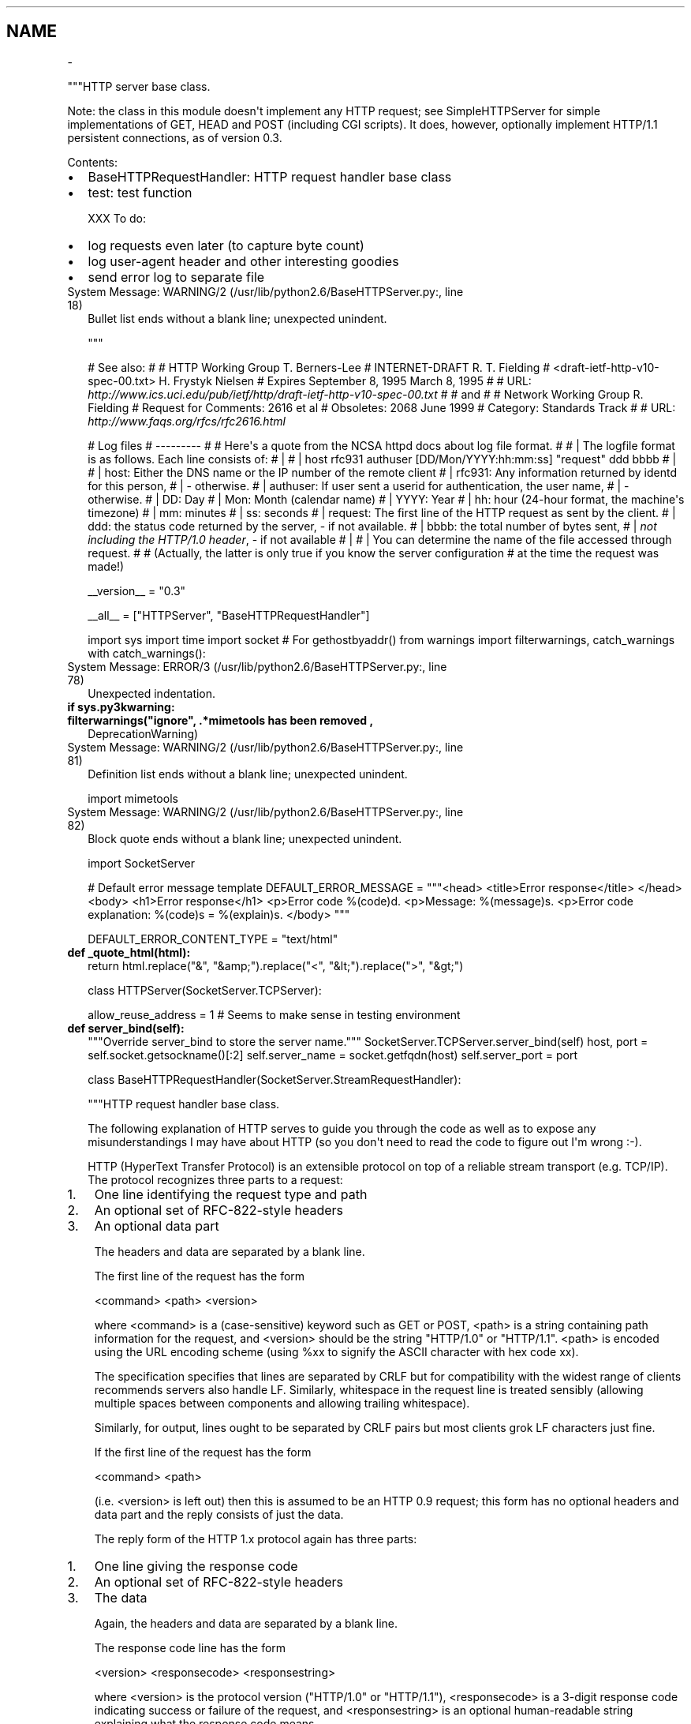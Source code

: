 .TH   "" "" ""
.SH NAME
 \- 
.\" Man page generated from reStructeredText.
.
.sp
"""HTTP server base class.
.sp
Note: the class in this module doesn\(aqt implement any HTTP request; see
SimpleHTTPServer for simple implementations of GET, HEAD and POST
(including CGI scripts).  It does, however, optionally implement HTTP/1.1
persistent connections, as of version 0.3.
.sp
Contents:
.INDENT 0.0
.IP \(bu 2
.
BaseHTTPRequestHandler: HTTP request handler base class
.IP \(bu 2
.
test: test function
.UNINDENT
.sp
XXX To do:
.INDENT 0.0
.IP \(bu 2
.
log requests even later (to capture byte count)
.IP \(bu 2
.
log user\-agent header and other interesting goodies
.IP \(bu 2
.
send error log to separate file
.UNINDENT
.IP "System Message: WARNING/2 (/usr/lib/python2.6/BaseHTTPServer.py:, line 18)"
.
Bullet list ends without a blank line; unexpected unindent.
.sp
"""
.sp
# See also:
#
# HTTP Working Group                                        T. Berners\-Lee
# INTERNET\-DRAFT                                            R. T. Fielding
# <draft\-ietf\-http\-v10\-spec\-00.txt>                     H. Frystyk Nielsen
# Expires September 8, 1995                                  March 8, 1995
#
# URL: \fI\%http://www.ics.uci.edu/pub/ietf/http/draft\-ietf\-http\-v10\-spec\-00.txt\fP
#
# and
#
# Network Working Group                                      R. Fielding
# Request for Comments: 2616                                       et al
# Obsoletes: 2068                                              June 1999
# Category: Standards Track
#
# URL: \fI\%http://www.faqs.org/rfcs/rfc2616.html\fP
.sp
# Log files
# \-\-\-\-\-\-\-\-\-
#
# Here\(aqs a quote from the NCSA httpd docs about log file format.
#
# | The logfile format is as follows. Each line consists of:
# |
# | host rfc931 authuser [DD/Mon/YYYY:hh:mm:ss] "request" ddd bbbb
# |
# |        host: Either the DNS name or the IP number of the remote client
# |        rfc931: Any information returned by identd for this person,
# |                \- otherwise.
# |        authuser: If user sent a userid for authentication, the user name,
# |                  \- otherwise.
# |        DD: Day
# |        Mon: Month (calendar name)
# |        YYYY: Year
# |        hh: hour (24\-hour format, the machine\(aqs timezone)
# |        mm: minutes
# |        ss: seconds
# |        request: The first line of the HTTP request as sent by the client.
# |        ddd: the status code returned by the server, \- if not available.
# |        bbbb: the total number of bytes sent,
# |              \fInot including the HTTP/1.0 header\fP, \- if not available
# |
# | You can determine the name of the file accessed through request.
#
# (Actually, the latter is only true if you know the server configuration
# at the time the request was made!)
.sp
__version__ = "0.3"
.sp
__all__ = ["HTTPServer", "BaseHTTPRequestHandler"]
.sp
import sys
import time
import socket # For gethostbyaddr()
from warnings import filterwarnings, catch_warnings
with catch_warnings():
.IP "System Message: ERROR/3 (/usr/lib/python2.6/BaseHTTPServer.py:, line 78)"
.
Unexpected indentation.
.INDENT 0.0
.INDENT 3.5
.INDENT 0.0
.TP
.B if sys.py3kwarning:
.INDENT 7.0
.TP
.B filterwarnings("ignore", ".*mimetools has been removed",
.
DeprecationWarning)
.UNINDENT
.UNINDENT
.IP "System Message: WARNING/2 (/usr/lib/python2.6/BaseHTTPServer.py:, line 81)"
.
Definition list ends without a blank line; unexpected unindent.
.sp
import mimetools
.UNINDENT
.UNINDENT
.IP "System Message: WARNING/2 (/usr/lib/python2.6/BaseHTTPServer.py:, line 82)"
.
Block quote ends without a blank line; unexpected unindent.
.sp
import SocketServer
.sp
# Default error message template
DEFAULT_ERROR_MESSAGE = """<head>
<title>Error response</title>
</head>
<body>
<h1>Error response</h1>
<p>Error code %(code)d.
<p>Message: %(message)s.
<p>Error code explanation: %(code)s = %(explain)s.
</body>
"""
.sp
DEFAULT_ERROR_CONTENT_TYPE = "text/html"
.INDENT 0.0
.TP
.B def _quote_html(html):
.
return html.replace("&", "&amp;").replace("<", "&lt;").replace(">", "&gt;")
.UNINDENT
.sp
class HTTPServer(SocketServer.TCPServer):
.INDENT 0.0
.INDENT 3.5
.sp
allow_reuse_address = 1    # Seems to make sense in testing environment
.INDENT 0.0
.TP
.B def server_bind(self):
.
"""Override server_bind to store the server name."""
SocketServer.TCPServer.server_bind(self)
host, port = self.socket.getsockname()[:2]
self.server_name = socket.getfqdn(host)
self.server_port = port
.UNINDENT
.UNINDENT
.UNINDENT
.sp
class BaseHTTPRequestHandler(SocketServer.StreamRequestHandler):
.INDENT 0.0
.INDENT 3.5
.sp
"""HTTP request handler base class.
.sp
The following explanation of HTTP serves to guide you through the
code as well as to expose any misunderstandings I may have about
HTTP (so you don\(aqt need to read the code to figure out I\(aqm wrong
:\-).
.sp
HTTP (HyperText Transfer Protocol) is an extensible protocol on
top of a reliable stream transport (e.g. TCP/IP).  The protocol
recognizes three parts to a request:
.INDENT 0.0
.IP 1. 3
.
One line identifying the request type and path
.IP 2. 3
.
An optional set of RFC\-822\-style headers
.IP 3. 3
.
An optional data part
.UNINDENT
.sp
The headers and data are separated by a blank line.
.sp
The first line of the request has the form
.sp
<command> <path> <version>
.sp
where <command> is a (case\-sensitive) keyword such as GET or POST,
<path> is a string containing path information for the request,
and <version> should be the string "HTTP/1.0" or "HTTP/1.1".
<path> is encoded using the URL encoding scheme (using %xx to signify
the ASCII character with hex code xx).
.sp
The specification specifies that lines are separated by CRLF but
for compatibility with the widest range of clients recommends
servers also handle LF.  Similarly, whitespace in the request line
is treated sensibly (allowing multiple spaces between components
and allowing trailing whitespace).
.sp
Similarly, for output, lines ought to be separated by CRLF pairs
but most clients grok LF characters just fine.
.sp
If the first line of the request has the form
.sp
<command> <path>
.sp
(i.e. <version> is left out) then this is assumed to be an HTTP
0.9 request; this form has no optional headers and data part and
the reply consists of just the data.
.sp
The reply form of the HTTP 1.x protocol again has three parts:
.INDENT 0.0
.IP 1. 3
.
One line giving the response code
.IP 2. 3
.
An optional set of RFC\-822\-style headers
.IP 3. 3
.
The data
.UNINDENT
.sp
Again, the headers and data are separated by a blank line.
.sp
The response code line has the form
.sp
<version> <responsecode> <responsestring>
.sp
where <version> is the protocol version ("HTTP/1.0" or "HTTP/1.1"),
<responsecode> is a 3\-digit response code indicating success or
failure of the request, and <responsestring> is an optional
human\-readable string explaining what the response code means.
.sp
This server parses the request and the headers, and then calls a
function specific to the request type (<command>).  Specifically,
a request SPAM will be handled by a method do_SPAM().  If no
such method exists the server sends an error response to the
client.  If it exists, it is called with no arguments:
.sp
do_SPAM()
.sp
Note that the request name is case sensitive (i.e. SPAM and spam
are different requests).
.sp
The various request details are stored in instance variables:
.INDENT 0.0
.IP \(bu 2
.
client_address is the client IP address in the form (host,
.UNINDENT
.IP "System Message: WARNING/2 (/usr/lib/python2.6/BaseHTTPServer.py:, line 191)"
.
Bullet list ends without a blank line; unexpected unindent.
.sp
port);
.INDENT 0.0
.IP \(bu 2
.
command, path and version are the broken\-down request line;
.IP \(bu 2
.
headers is an instance of mimetools.Message (or a derived
.UNINDENT
.IP "System Message: WARNING/2 (/usr/lib/python2.6/BaseHTTPServer.py:, line 196)"
.
Bullet list ends without a blank line; unexpected unindent.
.sp
class) containing the header information;
.INDENT 0.0
.IP \(bu 2
.
rfile is a file object open for reading positioned at the
.UNINDENT
.IP "System Message: WARNING/2 (/usr/lib/python2.6/BaseHTTPServer.py:, line 199)"
.
Bullet list ends without a blank line; unexpected unindent.
.sp
start of the optional input data part;
.INDENT 0.0
.IP \(bu 2
.
wfile is a file object open for writing.
.UNINDENT
.sp
IT IS IMPORTANT TO ADHERE TO THE PROTOCOL FOR WRITING!
.sp
The first thing to be written must be the response line.  Then
follow 0 or more header lines, then a blank line, and then the
actual data (if any).  The meaning of the header lines depends on
the command executed by the server; in most cases, when data is
returned, there should be at least one header line of the form
.sp
Content\-type: <type>/<subtype>
.sp
where <type> and <subtype> should be registered MIME types,
e.g. "text/html" or "text/plain".
.sp
"""
.sp
# The Python system version, truncated to its first component.
sys_version = "Python/" + sys.version.split()[0]
.sp
# The server software version.  You may want to override this.
# The format is multiple whitespace\-separated strings,
# where each string is of the form name[/version].
server_version = "BaseHTTP/" + __version__
.sp
# The default request version.  This only affects responses up until
# the point where the request line is parsed, so it mainly decides what
# the client gets back when sending a malformed request line.
# Most web servers default to HTTP 0.9, i.e. don\(aqt send a status line.
default_request_version = "HTTP/0.9"
.INDENT 0.0
.TP
.B def parse_request(self):
.
"""Parse a request (internal).
.sp
The request should be stored in self.raw_requestline; the results
are in self.command, self.path, self.request_version and
self.headers.
.sp
Return True for success, False for failure; on failure, an
error is sent back.
.sp
"""
self.command = None  # set in case of error on the first line
self.request_version = version = self.default_request_version
self.close_connection = 1
requestline = self.raw_requestline
if requestline[\-2:] == \(aqrn\(aq:
.IP "System Message: ERROR/3 (/usr/lib/python2.6/BaseHTTPServer.py:, line 248)"
.
Unexpected indentation.
.INDENT 7.0
.INDENT 3.5
.sp
requestline = requestline[:\-2]
.UNINDENT
.UNINDENT
.IP "System Message: WARNING/2 (/usr/lib/python2.6/BaseHTTPServer.py:, line 249)"
.
Block quote ends without a blank line; unexpected unindent.
.INDENT 7.0
.TP
.B elif requestline[\-1:] == \(aqn\(aq:
.
requestline = requestline[:\-1]
.UNINDENT
.IP "System Message: WARNING/2 (/usr/lib/python2.6/BaseHTTPServer.py:, line 251)"
.
Definition list ends without a blank line; unexpected unindent.
.sp
self.requestline = requestline
words = requestline.split()
if len(words) == 3:
.IP "System Message: ERROR/3 (/usr/lib/python2.6/BaseHTTPServer.py:, line 254)"
.
Unexpected indentation.
.INDENT 7.0
.INDENT 3.5
.sp
[command, path, version] = words
if version[:5] != \(aqHTTP/\(aq:
.IP "System Message: ERROR/3 (/usr/lib/python2.6/BaseHTTPServer.py:, line 256)"
.
Unexpected indentation.
.INDENT 0.0
.INDENT 3.5
.sp
self.send_error(400, "Bad request version (%r)" % version)
return False
.UNINDENT
.UNINDENT
.IP "System Message: WARNING/2 (/usr/lib/python2.6/BaseHTTPServer.py:, line 258)"
.
Block quote ends without a blank line; unexpected unindent.
.INDENT 0.0
.TP
.B try:
.
base_version_number = version.split(\(aq/\(aq, 1)[1]
version_number = base_version_number.split(".")
# RFC 2145 section 3.1 says there can be only one "." and
#   \- major and minor numbers MUST be treated as
#      separate integers;
#   \- HTTP/2.4 is a lower version than HTTP/2.13, which in
#      turn is lower than HTTP/12.3;
#   \- Leading zeros MUST be ignored by recipients.
if len(version_number) != 2:
.IP "System Message: ERROR/3 (/usr/lib/python2.6/BaseHTTPServer.py:, line 268)"
.
Unexpected indentation.
.INDENT 7.0
.INDENT 3.5
.sp
raise ValueError
.UNINDENT
.UNINDENT
.IP "System Message: WARNING/2 (/usr/lib/python2.6/BaseHTTPServer.py:, line 269)"
.
Block quote ends without a blank line; unexpected unindent.
.sp
version_number = int(version_number[0]), int(version_number[1])
.TP
.B except (ValueError, IndexError):
.
self.send_error(400, "Bad request version (%r)" % version)
return False
.TP
.B if version_number >= (1, 1) and self.protocol_version >= "HTTP/1.1":
.
self.close_connection = 0
.TP
.B if version_number >= (2, 0):
.INDENT 7.0
.TP
.B self.send_error(505,
.
"Invalid HTTP Version (%s)" % base_version_number)
.UNINDENT
.IP "System Message: WARNING/2 (/usr/lib/python2.6/BaseHTTPServer.py:, line 278)"
.
Definition list ends without a blank line; unexpected unindent.
.sp
return False
.UNINDENT
.UNINDENT
.UNINDENT
.IP "System Message: WARNING/2 (/usr/lib/python2.6/BaseHTTPServer.py:, line 279)"
.
Block quote ends without a blank line; unexpected unindent.
.INDENT 7.0
.TP
.B elif len(words) == 2:
.
[command, path] = words
self.close_connection = 1
if command != \(aqGET\(aq:
.IP "System Message: ERROR/3 (/usr/lib/python2.6/BaseHTTPServer.py:, line 283)"
.
Unexpected indentation.
.INDENT 7.0
.INDENT 3.5
.INDENT 0.0
.TP
.B self.send_error(400,
.
"Bad HTTP/0.9 request type (%r)" % command)
.UNINDENT
.IP "System Message: WARNING/2 (/usr/lib/python2.6/BaseHTTPServer.py:, line 285)"
.
Definition list ends without a blank line; unexpected unindent.
.sp
return False
.UNINDENT
.UNINDENT
.TP
.B elif not words:
.
return False
.TP
.B else:
.
self.send_error(400, "Bad request syntax (%r)" % requestline)
return False
.UNINDENT
.IP "System Message: WARNING/2 (/usr/lib/python2.6/BaseHTTPServer.py:, line 291)"
.
Definition list ends without a blank line; unexpected unindent.
.sp
self.command, self.path, self.request_version = command, path, version
.sp
# Examine the headers and look for a Connection directive
self.headers = self.MessageClass(self.rfile, 0)
.sp
conntype = self.headers.get(\(aqConnection\(aq, "")
if conntype.lower() == \(aqclose\(aq:
.IP "System Message: ERROR/3 (/usr/lib/python2.6/BaseHTTPServer.py:, line 298)"
.
Unexpected indentation.
.INDENT 7.0
.INDENT 3.5
.sp
self.close_connection = 1
.UNINDENT
.UNINDENT
.IP "System Message: WARNING/2 (/usr/lib/python2.6/BaseHTTPServer.py:, line 299)"
.
Block quote ends without a blank line; unexpected unindent.
.INDENT 7.0
.TP
.B elif (conntype.lower() == \(aqkeep\-alive\(aq and
.INDENT 7.0
.INDENT 3.5
.sp
self.protocol_version >= "HTTP/1.1"):
.UNINDENT
.UNINDENT
.IP "System Message: WARNING/2 (/usr/lib/python2.6/BaseHTTPServer.py:, line 301)"
.
Block quote ends without a blank line; unexpected unindent.
.sp
self.close_connection = 0
.UNINDENT
.IP "System Message: WARNING/2 (/usr/lib/python2.6/BaseHTTPServer.py:, line 302)"
.
Definition list ends without a blank line; unexpected unindent.
.sp
return True
.TP
.B def handle_one_request(self):
.
"""Handle a single HTTP request.
.sp
You normally don\(aqt need to override this method; see the class
__doc__ string for information on how to handle specific HTTP
commands such as GET and POST.
.sp
"""
self.raw_requestline = self.rfile.readline()
if not self.raw_requestline:
.IP "System Message: ERROR/3 (/usr/lib/python2.6/BaseHTTPServer.py:, line 314)"
.
Unexpected indentation.
.INDENT 7.0
.INDENT 3.5
.sp
self.close_connection = 1
return
.UNINDENT
.UNINDENT
.IP "System Message: WARNING/2 (/usr/lib/python2.6/BaseHTTPServer.py:, line 316)"
.
Block quote ends without a blank line; unexpected unindent.
.INDENT 7.0
.TP
.B if not self.parse_request(): # An error code has been sent, just exit
.
return
.UNINDENT
.IP "System Message: WARNING/2 (/usr/lib/python2.6/BaseHTTPServer.py:, line 318)"
.
Definition list ends without a blank line; unexpected unindent.
.sp
mname = \(aq
.nf
do_
.fi
\(aq + self.command
if not hasattr(self, mname):
.IP "System Message: ERROR/3 (/usr/lib/python2.6/BaseHTTPServer.py:, line 320)"
.
Unexpected indentation.
.INDENT 7.0
.INDENT 3.5
.sp
self.send_error(501, "Unsupported method (%r)" % self.command)
return
.UNINDENT
.UNINDENT
.IP "System Message: WARNING/2 (/usr/lib/python2.6/BaseHTTPServer.py:, line 322)"
.
Block quote ends without a blank line; unexpected unindent.
.sp
method = getattr(self, mname)
method()
.TP
.B def handle(self):
.
"""Handle multiple requests if necessary."""
self.close_connection = 1
.sp
self.handle_one_request()
while not self.close_connection:
.IP "System Message: ERROR/3 (/usr/lib/python2.6/BaseHTTPServer.py:, line 331)"
.
Unexpected indentation.
.INDENT 7.0
.INDENT 3.5
.sp
self.handle_one_request()
.UNINDENT
.UNINDENT
.TP
.B def send_error(self, code, message=None):
.
"""Send and log an error reply.
.sp
Arguments are the error code, and a detailed message.
The detailed message defaults to the short entry matching the
response code.
.sp
This sends an error response (so it must be called before any
output has been generated), logs the error, and finally sends
a piece of HTML explaining the error to the user.
.sp
"""
.INDENT 7.0
.TP
.B try:
.
short, long = self.responses[code]
.TP
.B except KeyError:
.
short, long = \(aq???\(aq, \(aq???\(aq
.TP
.B if message is None:
.
message = short
.UNINDENT
.IP "System Message: WARNING/2 (/usr/lib/python2.6/BaseHTTPServer.py:, line 352)"
.
Definition list ends without a blank line; unexpected unindent.
.sp
explain = long
self.log_error("code %d, message %s", code, message)
# using _quote_html to prevent Cross Site Scripting attacks (see bug #1100201)
content = (self.error_message_format %
.IP "System Message: ERROR/3 (/usr/lib/python2.6/BaseHTTPServer.py:, line 356)"
.
Unexpected indentation.
.INDENT 7.0
.INDENT 3.5
.sp
{\(aqcode\(aq: code, \(aqmessage\(aq: _quote_html(message), \(aqexplain\(aq: explain})
.UNINDENT
.UNINDENT
.IP "System Message: WARNING/2 (/usr/lib/python2.6/BaseHTTPServer.py:, line 357)"
.
Block quote ends without a blank line; unexpected unindent.
.sp
self.send_response(code, message)
self.send_header("Content\-Type", self.error_content_type)
self.send_header(\(aqConnection\(aq, \(aqclose\(aq)
self.end_headers()
if self.command != \(aqHEAD\(aq and code >= 200 and code not in (204, 304):
.IP "System Message: ERROR/3 (/usr/lib/python2.6/BaseHTTPServer.py:, line 362)"
.
Unexpected indentation.
.INDENT 7.0
.INDENT 3.5
.sp
self.wfile.write(content)
.UNINDENT
.UNINDENT
.UNINDENT
.sp
error_message_format = DEFAULT_ERROR_MESSAGE
error_content_type = DEFAULT_ERROR_CONTENT_TYPE
.INDENT 0.0
.TP
.B def send_response(self, code, message=None):
.
"""Send the response header and log the response code.
.sp
Also send two standard headers with the server software
version and the current date.
.sp
"""
self.log_request(code)
if message is None:
.IP "System Message: ERROR/3 (/usr/lib/python2.6/BaseHTTPServer.py:, line 376)"
.
Unexpected indentation.
.INDENT 7.0
.INDENT 3.5
.INDENT 0.0
.TP
.B if code in self.responses:
.
message = self.responses[code][0]
.TP
.B else:
.
message = \(aq\(aq
.UNINDENT
.UNINDENT
.UNINDENT
.IP "System Message: WARNING/2 (/usr/lib/python2.6/BaseHTTPServer.py:, line 380)"
.
Block quote ends without a blank line; unexpected unindent.
.INDENT 7.0
.TP
.B if self.request_version != \(aqHTTP/0.9\(aq:
.INDENT 7.0
.TP
.B self.wfile.write("%s %d %srn" %
.
(self.protocol_version, code, message))
.UNINDENT
.IP "System Message: WARNING/2 (/usr/lib/python2.6/BaseHTTPServer.py:, line 383)"
.
Definition list ends without a blank line; unexpected unindent.
.sp
# print (self.protocol_version, code, message)
.UNINDENT
.IP "System Message: WARNING/2 (/usr/lib/python2.6/BaseHTTPServer.py:, line 384)"
.
Definition list ends without a blank line; unexpected unindent.
.sp
self.send_header(\(aqServer\(aq, self.version_string())
self.send_header(\(aqDate\(aq, self.date_time_string())
.TP
.B def send_header(self, keyword, value):
.
"""Send a MIME header."""
if self.request_version != \(aqHTTP/0.9\(aq:
.IP "System Message: ERROR/3 (/usr/lib/python2.6/BaseHTTPServer.py:, line 390)"
.
Unexpected indentation.
.INDENT 7.0
.INDENT 3.5
.sp
self.wfile.write("%s: %srn" % (keyword, value))
.UNINDENT
.UNINDENT
.INDENT 7.0
.TP
.B if keyword.lower() == \(aqconnection\(aq:
.INDENT 7.0
.TP
.B if value.lower() == \(aqclose\(aq:
.
self.close_connection = 1
.TP
.B elif value.lower() == \(aqkeep\-alive\(aq:
.
self.close_connection = 0
.UNINDENT
.UNINDENT
.TP
.B def end_headers(self):
.
"""Send the blank line ending the MIME headers."""
if self.request_version != \(aqHTTP/0.9\(aq:
.IP "System Message: ERROR/3 (/usr/lib/python2.6/BaseHTTPServer.py:, line 401)"
.
Unexpected indentation.
.INDENT 7.0
.INDENT 3.5
.sp
self.wfile.write("rn")
.UNINDENT
.UNINDENT
.TP
.B def log_request(self, code=\(aq\-\(aq, size=\(aq\-\(aq):
.
"""Log an accepted request.
.sp
This is called by send_response().
.sp
"""
.INDENT 7.0
.TP
.B self.log_message(\(aq"%s" %s %s\(aq,
.
self.requestline, str(code), str(size))
.UNINDENT
.TP
.B def log_error(self, format, 
.nf
*
.fi
args):
.IP "System Message: WARNING/2 (/usr/lib/python2.6/BaseHTTPServer.py:, line 425)"
.
Inline emphasis start\-string without end\-string.
.sp
"""Log an error.
.sp
This is called when a request cannot be fulfilled.  By
default it passes the message on to log_message().
.sp
Arguments are the same as for log_message().
.sp
XXX This should go to the separate error log.
.sp
"""
.sp
self.log_message(format, 
.nf
*
.fi
args)
.IP "System Message: WARNING/2 (/usr/lib/python2.6/BaseHTTPServer.py:, line 425)"
.
Inline emphasis start\-string without end\-string.
.TP
.B def log_message(self, format, 
.nf
*
.fi
args):
.IP "System Message: WARNING/2 (/usr/lib/python2.6/BaseHTTPServer.py:, line 447)"
.
Inline emphasis start\-string without end\-string.
.sp
"""Log an arbitrary message.
.sp
This is used by all other logging functions.  Override
it if you have specific logging wishes.
.sp
The first argument, FORMAT, is a format string for the
message to be logged.  If the format string contains
any % escapes requiring parameters, they should be
specified as subsequent arguments (it\(aqs just like
printf!).
.sp
The client host and current date/time are prefixed to
every message.
.sp
"""
.INDENT 7.0
.TP
.B sys.stderr.write("%s \- \- [%s] %sn" %
.INDENT 7.0
.TP
.B (self.address_string(),
.
self.log_date_time_string(),
format%args))
.UNINDENT
.UNINDENT
.TP
.B def version_string(self):
.
"""Return the server software version string."""
return self.server_version + \(aq \(aq + self.sys_version
.TP
.B def date_time_string(self, timestamp=None):
.
"""Return the current date and time formatted for a message header."""
if timestamp is None:
.IP "System Message: ERROR/3 (/usr/lib/python2.6/BaseHTTPServer.py:, line 456)"
.
Unexpected indentation.
.INDENT 7.0
.INDENT 3.5
.sp
timestamp = time.time()
.UNINDENT
.UNINDENT
.IP "System Message: WARNING/2 (/usr/lib/python2.6/BaseHTTPServer.py:, line 457)"
.
Block quote ends without a blank line; unexpected unindent.
.sp
year, month, day, hh, mm, ss, wd, y, z = time.gmtime(timestamp)
s = "%s, %02d %3s %4d %02d:%02d:%02d GMT" % (
.IP "System Message: ERROR/3 (/usr/lib/python2.6/BaseHTTPServer.py:, line 459)"
.
Unexpected indentation.
.INDENT 7.0
.INDENT 3.5
.sp
self.weekdayname[wd],
day, self.monthname[month], year,
hh, mm, ss)
.UNINDENT
.UNINDENT
.IP "System Message: WARNING/2 (/usr/lib/python2.6/BaseHTTPServer.py:, line 462)"
.
Block quote ends without a blank line; unexpected unindent.
.sp
return s
.TP
.B def log_date_time_string(self):
.
"""Return the current time formatted for logging."""
now = time.time()
year, month, day, hh, mm, ss, x, y, z = time.localtime(now)
s = "%02d/%3s/%04d %02d:%02d:%02d" % (
.IP "System Message: ERROR/3 (/usr/lib/python2.6/BaseHTTPServer.py:, line 469)"
.
Unexpected indentation.
.INDENT 7.0
.INDENT 3.5
.sp
day, self.monthname[month], year, hh, mm, ss)
.UNINDENT
.UNINDENT
.IP "System Message: WARNING/2 (/usr/lib/python2.6/BaseHTTPServer.py:, line 470)"
.
Block quote ends without a blank line; unexpected unindent.
.sp
return s
.UNINDENT
.sp
weekdayname = [\(aqMon\(aq, \(aqTue\(aq, \(aqWed\(aq, \(aqThu\(aq, \(aqFri\(aq, \(aqSat\(aq, \(aqSun\(aq]
.INDENT 0.0
.TP
.B monthname = [None,
.
\(aqJan\(aq, \(aqFeb\(aq, \(aqMar\(aq, \(aqApr\(aq, \(aqMay\(aq, \(aqJun\(aq,
\(aqJul\(aq, \(aqAug\(aq, \(aqSep\(aq, \(aqOct\(aq, \(aqNov\(aq, \(aqDec\(aq]
.TP
.B def address_string(self):
.
"""Return the client address formatted for logging.
.sp
This version looks up the full hostname using gethostbyaddr(),
and tries to find a name that contains at least one dot.
.sp
"""
.sp
host, port = self.client_address[:2]
return socket.getfqdn(host)
.UNINDENT
.sp
# Essentially static class variables
.sp
# The version of the HTTP protocol we support.
# Set this to HTTP/1.1 to enable automatic keepalive
protocol_version = "HTTP/1.0"
.sp
# The Message\-like class used to parse headers
MessageClass = mimetools.Message
.sp
# Table mapping response codes to messages; entries have the
# form {code: (shortmessage, longmessage)}.
# See RFC 2616.
responses = {
.IP "System Message: ERROR/3 (/usr/lib/python2.6/BaseHTTPServer.py:, line 502)"
.
Unexpected indentation.
.INDENT 0.0
.INDENT 3.5
.sp
100: (\(aqContinue\(aq, \(aqRequest received, please continue\(aq),
101: (\(aqSwitching Protocols\(aq,
.IP "System Message: ERROR/3 (/usr/lib/python2.6/BaseHTTPServer.py:, line 504)"
.
Unexpected indentation.
.INDENT 0.0
.INDENT 3.5
.sp
\(aqSwitching to new protocol; obey Upgrade header\(aq),
.UNINDENT
.UNINDENT
.sp
200: (\(aqOK\(aq, \(aqRequest fulfilled, document follows\(aq),
201: (\(aqCreated\(aq, \(aqDocument created, URL follows\(aq),
202: (\(aqAccepted\(aq,
.IP "System Message: ERROR/3 (/usr/lib/python2.6/BaseHTTPServer.py:, line 509)"
.
Unexpected indentation.
.INDENT 0.0
.INDENT 3.5
.sp
\(aqRequest accepted, processing continues off\-line\(aq),
.UNINDENT
.UNINDENT
.IP "System Message: WARNING/2 (/usr/lib/python2.6/BaseHTTPServer.py:, line 510)"
.
Block quote ends without a blank line; unexpected unindent.
.sp
203: (\(aqNon\-Authoritative Information\(aq, \(aqRequest fulfilled from cache\(aq),
204: (\(aqNo Content\(aq, \(aqRequest fulfilled, nothing follows\(aq),
205: (\(aqReset Content\(aq, \(aqClear input form for further input.\(aq),
206: (\(aqPartial Content\(aq, \(aqPartial content follows.\(aq),
.INDENT 0.0
.TP
.B 300: (\(aqMultiple Choices\(aq,
.
\(aqObject has several resources \-\- see URI list\(aq),
.UNINDENT
.IP "System Message: WARNING/2 (/usr/lib/python2.6/BaseHTTPServer.py:, line 517)"
.
Definition list ends without a blank line; unexpected unindent.
.sp
301: (\(aqMoved Permanently\(aq, \(aqObject moved permanently \-\- see URI list\(aq),
302: (\(aqFound\(aq, \(aqObject moved temporarily \-\- see URI list\(aq),
303: (\(aqSee Other\(aq, \(aqObject moved \-\- see Method and URL list\(aq),
304: (\(aqNot Modified\(aq,
.IP "System Message: ERROR/3 (/usr/lib/python2.6/BaseHTTPServer.py:, line 521)"
.
Unexpected indentation.
.INDENT 0.0
.INDENT 3.5
.sp
\(aqDocument has not changed since given time\(aq),
.UNINDENT
.UNINDENT
.IP "System Message: WARNING/2 (/usr/lib/python2.6/BaseHTTPServer.py:, line 522)"
.
Block quote ends without a blank line; unexpected unindent.
.INDENT 0.0
.TP
.B 305: (\(aqUse Proxy\(aq,
.
\(aqYou must use proxy specified in Location to access this \(aq
\(aqresource.\(aq),
.TP
.B 307: (\(aqTemporary Redirect\(aq,
.
\(aqObject moved temporarily \-\- see URI list\(aq),
.TP
.B 400: (\(aqBad Request\(aq,
.
\(aqBad request syntax or unsupported method\(aq),
.TP
.B 401: (\(aqUnauthorized\(aq,
.
\(aqNo permission \-\- see authorization schemes\(aq),
.TP
.B 402: (\(aqPayment Required\(aq,
.
\(aqNo payment \-\- see charging schemes\(aq),
.TP
.B 403: (\(aqForbidden\(aq,
.
\(aqRequest forbidden \-\- authorization will not help\(aq),
.UNINDENT
.IP "System Message: WARNING/2 (/usr/lib/python2.6/BaseHTTPServer.py:, line 536)"
.
Definition list ends without a blank line; unexpected unindent.
.sp
404: (\(aqNot Found\(aq, \(aqNothing matches the given URI\(aq),
405: (\(aqMethod Not Allowed\(aq,
.IP "System Message: ERROR/3 (/usr/lib/python2.6/BaseHTTPServer.py:, line 538)"
.
Unexpected indentation.
.INDENT 0.0
.INDENT 3.5
.sp
\(aqSpecified method is invalid for this resource.\(aq),
.UNINDENT
.UNINDENT
.IP "System Message: WARNING/2 (/usr/lib/python2.6/BaseHTTPServer.py:, line 539)"
.
Block quote ends without a blank line; unexpected unindent.
.sp
406: (\(aqNot Acceptable\(aq, \(aqURI not available in preferred format.\(aq),
407: (\(aqProxy Authentication Required\(aq, \(aqYou must authenticate with \(aq
.IP "System Message: ERROR/3 (/usr/lib/python2.6/BaseHTTPServer.py:, line 541)"
.
Unexpected indentation.
.INDENT 0.0
.INDENT 3.5
.sp
\(aqthis proxy before proceeding.\(aq),
.UNINDENT
.UNINDENT
.IP "System Message: WARNING/2 (/usr/lib/python2.6/BaseHTTPServer.py:, line 542)"
.
Block quote ends without a blank line; unexpected unindent.
.sp
408: (\(aqRequest Timeout\(aq, \(aqRequest timed out; try again later.\(aq),
409: (\(aqConflict\(aq, \(aqRequest conflict.\(aq),
410: (\(aqGone\(aq,
.IP "System Message: ERROR/3 (/usr/lib/python2.6/BaseHTTPServer.py:, line 545)"
.
Unexpected indentation.
.INDENT 0.0
.INDENT 3.5
.sp
\(aqURI no longer exists and has been permanently removed.\(aq),
.UNINDENT
.UNINDENT
.IP "System Message: WARNING/2 (/usr/lib/python2.6/BaseHTTPServer.py:, line 546)"
.
Block quote ends without a blank line; unexpected unindent.
.sp
411: (\(aqLength Required\(aq, \(aqClient must specify Content\-Length.\(aq),
412: (\(aqPrecondition Failed\(aq, \(aqPrecondition in headers is false.\(aq),
413: (\(aqRequest Entity Too Large\(aq, \(aqEntity is too large.\(aq),
414: (\(aqRequest\-URI Too Long\(aq, \(aqURI is too long.\(aq),
415: (\(aqUnsupported Media Type\(aq, \(aqEntity body in unsupported format.\(aq),
416: (\(aqRequested Range Not Satisfiable\(aq,
.IP "System Message: ERROR/3 (/usr/lib/python2.6/BaseHTTPServer.py:, line 552)"
.
Unexpected indentation.
.INDENT 0.0
.INDENT 3.5
.sp
\(aqCannot satisfy request range.\(aq),
.UNINDENT
.UNINDENT
.IP "System Message: WARNING/2 (/usr/lib/python2.6/BaseHTTPServer.py:, line 553)"
.
Block quote ends without a blank line; unexpected unindent.
.INDENT 0.0
.TP
.B 417: (\(aqExpectation Failed\(aq,
.
\(aqExpect condition could not be satisfied.\(aq),
.UNINDENT
.sp
500: (\(aqInternal Server Error\(aq, \(aqServer got itself in trouble\(aq),
501: (\(aqNot Implemented\(aq,
.IP "System Message: ERROR/3 (/usr/lib/python2.6/BaseHTTPServer.py:, line 558)"
.
Unexpected indentation.
.INDENT 0.0
.INDENT 3.5
.sp
\(aqServer does not support this operation\(aq),
.UNINDENT
.UNINDENT
.IP "System Message: WARNING/2 (/usr/lib/python2.6/BaseHTTPServer.py:, line 559)"
.
Block quote ends without a blank line; unexpected unindent.
.sp
502: (\(aqBad Gateway\(aq, \(aqInvalid responses from another server/proxy.\(aq),
503: (\(aqService Unavailable\(aq,
.IP "System Message: ERROR/3 (/usr/lib/python2.6/BaseHTTPServer.py:, line 561)"
.
Unexpected indentation.
.INDENT 0.0
.INDENT 3.5
.sp
\(aqThe server cannot process the request due to a high load\(aq),
.UNINDENT
.UNINDENT
.IP "System Message: WARNING/2 (/usr/lib/python2.6/BaseHTTPServer.py:, line 562)"
.
Block quote ends without a blank line; unexpected unindent.
.INDENT 0.0
.TP
.B 504: (\(aqGateway Timeout\(aq,
.
\(aqThe gateway server did not receive a timely response\(aq),
.UNINDENT
.IP "System Message: WARNING/2 (/usr/lib/python2.6/BaseHTTPServer.py:, line 564)"
.
Definition list ends without a blank line; unexpected unindent.
.sp
505: (\(aqHTTP Version Not Supported\(aq, \(aqCannot fulfill request.\(aq),
}
.UNINDENT
.UNINDENT
.UNINDENT
.UNINDENT
.INDENT 0.0
.TP
.B def test(HandlerClass = BaseHTTPRequestHandler,
.INDENT 7.0
.INDENT 3.5
.sp
ServerClass = HTTPServer, protocol="HTTP/1.0"):
.UNINDENT
.UNINDENT
.IP "System Message: WARNING/2 (/usr/lib/python2.6/BaseHTTPServer.py:, line 570)"
.
Block quote ends without a blank line; unexpected unindent.
.sp
"""Test the HTTP request handler class.
.sp
This runs an HTTP server on port 8000 (or the first command line
argument).
.sp
"""
.INDENT 7.0
.TP
.B if sys.argv[1:]:
.
port = int(sys.argv[1])
.TP
.B else:
.
port = 8000
.UNINDENT
.IP "System Message: WARNING/2 (/usr/lib/python2.6/BaseHTTPServer.py:, line 581)"
.
Definition list ends without a blank line; unexpected unindent.
.sp
server_address = (\(aq\(aq, port)
.sp
HandlerClass.protocol_version = protocol
httpd = ServerClass(server_address, HandlerClass)
.sp
sa = httpd.socket.getsockname()
print "Serving HTTP on", sa[0], "port", sa[1], "..."
httpd.serve_forever()
.TP
.B if __name__ == \(aq__main__\(aq:
.
test()
.UNINDENT
.SH Docutils System Messages
.IP "System Message: ERROR/3 (/usr/lib/python2.6/BaseHTTPServer.py:, line 318)"
.
Unknown target name: "do".
.\" Generated by docutils manpage writer.
.\" 
.
